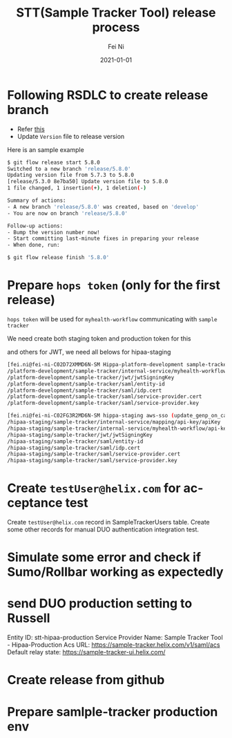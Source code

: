 #+hugo_base_dir: ../../
# -*- mode: org; coding: utf-8; -*-
* Header Information                                               :noexport:
#+LaTeX_CLASS_OPTIONS: [11pt]
#+LATEX_HEADER: \usepackage{helvetica}
#+LATEX_HEADER: \setlength{\textwidth}{5.1in} % set width of text portion
#+LATEX_HEADER: \usepackage{geometry}
#+TITLE:     STT(Sample Tracker Tool) release process
#+AUTHOR:    Fei Ni
#+EMAIL:     fei.ni@helix.com
#+DATE:      2021-01-01
#+HUGO_CATEGORIES: helix
#+HUGO_tags: helix
#+hugo_auto_set_lastmod: t
#+DESCRIPTION:
#+KEYWORDS:
#+LANGUAGE:  en
#+OPTIONS:   H:3 num:t toc:nil \n:nil @:t ::t |:t ^:t -:t f:t *:t <:t
#+OPTIONS:   TeX:t LaTeX:t skip:nil d:nil todo:t pri:nil tags:not-in-toc
#+OPTIONS:   ^:{}
#+INFOJS_OPT: view:nil toc:nil ltoc:nil mouse:underline buttons:0 path:http://orgmode.org/org-info.js
#+HTML_HEAD: <link rel="stylesheet" href="org.css" type="text/css"/>
#+EXPORT_SELECT_TAGS: export
#+EXPORT_EXCLUDE_TAGS: noexport
#+LINK_UP:
#+LINK_HOME:
#+XSLT:

#+STARTUP: hidestars

#+STARTUP: overview   (or: showall, content, showeverything)
http://orgmode.org/org.html#Visibility-cycling  info:org#Visibility cycling

#+TODO: TODO(t) NEXT(n) STARTED(s) WAITING(w@/!) SOMEDAY(S!) | DONE(d!/!) CANCELLED(c@/!)
http://orgmode.org/org.html#Per_002dfile-keywords  info:org#Per-file keywords

#+TAGS: important(i) private(p)
#+TAGS: @HOME(h) @OFFICE(o)
http://orgmode.org/org.html#Setting-tags  info:org#Setting tags

#+NOstartup: beamer
#+NOLaTeX_CLASS: beamer
#+NOLaTeX_CLASS_OPTIONS: [bigger]
#+NOBEAMER_FRAME_LEVEL: 2


# Start from here

* Following RSDLC to create release branch
 - Refer [[https://myhelix.atlassian.net/wiki/spaces/ENG/pages/674660439/Regulated+SDLC+2.0+git-flow+Playbook+rsdlc#RegulatedSDLC2.0git-flowPlaybook(rsdlc)-Install-gitflow-avh-tooling][this]]
 - Update =Version= file to release version
Here is an sample example
#+begin_src bash
$ git flow release start 5.8.0
Switched to a new branch 'release/5.8.0'
Updating version file from 5.7.3 to 5.8.0
[release/5.3.0 8e7ba50] Update version file to 5.8.0
1 file changed, 1 insertion(+), 1 deletion(-)

Summary of actions:
- A new branch 'release/5.8.0' was created, based on 'develop'
- You are now on branch 'release/5.8.0'

Follow-up actions:
- Bump the version number now!
- Start committing last-minute fixes in preparing your release
- When done, run:

$ git flow release finish '5.8.0'
#+end_src

* Prepare =hops token= (only for the first release)

=hops token= will be used for =myhealth-workflow= communicating with =sample tracker=

We need create both staging token and production token for this

and others for JWT, we need all belows for hipaa-staging
#+begin_src bash
[fei.ni@fei-ni-C02D72XMMD6N-SM Hippa-platform-development sample-tracker-ui (feature/GENP-1246-tthomas-processed-samples-view *%)]$ hops secret list -e platform-development -s sample-tracker
/platform-development/sample-tracker/internal-service/myhealth-workflow/api-key/apiKey
/platform-development/sample-tracker/jwt/jwtSigningKey
/platform-development/sample-tracker/saml/entity-id
/platform-development/sample-tracker/saml/idp.cert
/platform-development/sample-tracker/saml/service-provider.cert
/platform-development/sample-tracker/saml/service-provider.key

[fei.ni@fei-ni-C02FG3R2MD6N-SM hippa-staging aws-sso (update_genp_on_call)]$ hops secret list -e hipaa-staging -s sample-tracker
/hipaa-staging/sample-tracker/internal-service/mapping/api-key/apiKey
/hipaa-staging/sample-tracker/internal-service/myhealth-workflow/api-key/apiKey
/hipaa-staging/sample-tracker/jwt/jwtSigningKey
/hipaa-staging/sample-tracker/saml/entity-id
/hipaa-staging/sample-tracker/saml/idp.cert
/hipaa-staging/sample-tracker/saml/service-provider.cert
/hipaa-staging/sample-tracker/saml/service-provider.key
#+end_src

* Create =testUser@helix.com= for acceptance test

Create =testUser@helix.com= record in SampleTrackerUsers table.
Create some other records for manual DUO authentication integration test.

* Simulate some error and check if Sumo/Rollbar working as expectedly

* send DUO production setting to Russell

Entity ID: stt-hipaa-production
Service Provider Name: Sample Tracker Tool - Hipaa-Production
Acs URL: https://sample-tracker.helix.com/v1/saml/acs
Default relay state: https://sample-tracker-ui.helix.com/

* Create release from github

* Prepare samlple-tracker production env
